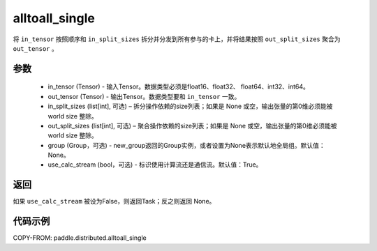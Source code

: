 .. _cn_api_distributed_alltoall_single:

alltoall_single
-------------------------------


.. py:function:: paddle.distributed.alltoall_single(in_tensor, out_tensor, in_split_sizes=None, out_split_sizes=None, group=None, use_calc_stream=True)

将 ``in_tensor`` 按照顺序和 ``in_split_sizes`` 拆分并分发到所有参与的卡上，并将结果按照 ``out_split_sizes``  聚合为 ``out_tensor`` 。

参数
:::::::::
    - in_tensor (Tensor) - 输入Tensor。数据类型必须是float16、float32、 float64、int32、int64。
    - out_tensor (Tensor) - 输出Tensor。数据类型要和 ``in_tensor`` 一致。
    - in_split_sizes (list[int], 可选) – 拆分操作依赖的size列表；如果是 None 或空，输出张量的第0维必须能被 world size 整除。
    - out_split_sizes (list[int], 可选) – 聚合操作依赖的size列表；如果是 None 或空，输出张量的第0维必须能被 world size 整除。
    - group (Group，可选) - new_group返回的Group实例，或者设置为None表示默认地全局组。默认值：None。
    - use_calc_stream (bool，可选) - 标识使用计算流还是通信流。默认值：True。

返回
:::::::::
如果 ``use_calc_stream`` 被设为False，则返回Task；反之则返回 None。

代码示例
:::::::::
COPY-FROM: paddle.distributed.alltoall_single